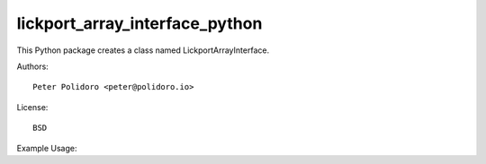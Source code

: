lickport_array_interface_python
===============================

This Python package creates a class named LickportArrayInterface.

Authors::

    Peter Polidoro <peter@polidoro.io>

License::

    BSD

Example Usage::

